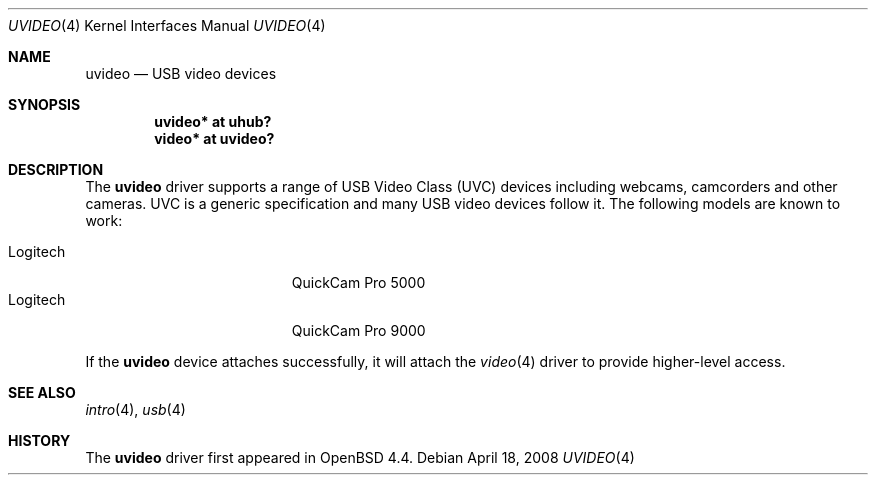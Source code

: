 .\" $OpenBSD: uvideo.4,v 1.3 2008/04/18 04:50:23 mglocker Exp $
.\"
.\" Copyright (c) 2008 Ian Darwin.  All rights reserved.
.\"
.\" Permission to use, copy, modify, and distribute this software for any
.\" purpose with or without fee is hereby granted, provided that the above
.\" copyright notice and this permission notice appear in all copies.
.\"
.\" THE SOFTWARE IS PROVIDED "AS IS" AND THE AUTHOR DISCLAIMS ALL WARRANTIES
.\" WITH REGARD TO THIS SOFTWARE INCLUDING ALL IMPLIED WARRANTIES OF
.\" MERCHANTABILITY AND FITNESS. IN NO EVENT SHALL THE AUTHOR BE LIABLE FOR
.\" ANY SPECIAL, DIRECT, INDIRECT, OR CONSEQUENTIAL DAMAGES OR ANY DAMAGES
.\" WHATSOEVER RESULTING FROM LOSS OF USE, DATA OR PROFITS, WHETHER IN AN
.\" ACTION OF CONTRACT, NEGLIGENCE OR OTHER TORTIOUS ACTION, ARISING OUT OF
.\" OR IN CONNECTION WITH THE USE OR PERFORMANCE OF THIS SOFTWARE.
.\"
.Dd $Mdocdate: April 18 2008 $
.Dt UVIDEO 4
.Os
.Sh NAME
.Nm uvideo
.Nd USB video devices
.Sh SYNOPSIS
.Cd "uvideo*     at uhub?"
.Cd "video*      at uvideo?"
.Sh DESCRIPTION
The
.Nm
driver supports a range of USB Video Class (UVC) devices including webcams,
camcorders and other cameras.
UVC is a generic specification and many USB video devices follow it.
The following models are known to work:
.Pp
.Bl -tag -width "LogitechXXX" -offset indent -compact
.It Logitech
QuickCam Pro 5000
.It Logitech
QuickCam Pro 9000
.El
.Pp
If the
.Nm
device attaches successfully, it will attach the
.Xr video 4
driver to provide higher-level access.
.Sh SEE ALSO
.Xr intro 4 ,
.Xr usb 4
.\" .Xr video 4
.Sh HISTORY
The
.Nm
driver
first appeared in
.Ox 4.4 .
